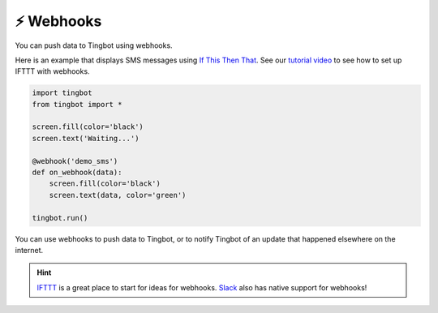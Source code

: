 ⚡️ Webhooks
----------

You can push data to Tingbot using webhooks.

Here is an example that displays SMS messages using `If This Then That <http://ifttt.com>`_. See
our `tutorial video <https://www.youtube.com/watch?v=yZg8OIzVByM>`_ to see how to set up IFTTT with
webhooks.

.. code-block:: python

    import tingbot
    from tingbot import *

    screen.fill(color='black')
    screen.text('Waiting...')

    @webhook('demo_sms')
    def on_webhook(data):
        screen.fill(color='black')
        screen.text(data, color='green')

    tingbot.run()

.. py:decorator:: webhook(webhook_name…)

    This decorator calls the marked function when a HTTP POST request is made to the URL
    :samp:`http://webhook.tingbot.com/{webhook_name}`. To avoid choosing the same name as somebody else, you can add a `random string of characters <https://www.uuidgenerator.net/>`_ to the end.

    The POST data of the URL is available to the marked function as the ``data`` parameter. The data is limited to 1kb, and the last value that was POSTed is remembered by the server,
    so you can feed in relatively slow data sources.

You can use webhooks to push data to Tingbot, or to notify Tingbot of an update that happened
elsewhere on the internet.


.. hint::

    `IFTTT <http://ifttt.com>`_ is a great place to start for ideas for webhooks. 
    `Slack <http://slack.com>`_ also has native support for webhooks!
